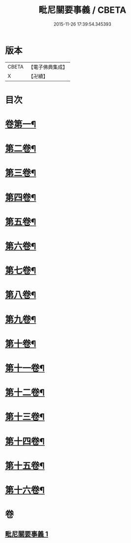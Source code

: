 #+TITLE: 毗尼關要事義 / CBETA
#+DATE: 2015-11-26 17:39:54.345393
* 版本
 |     CBETA|【電子佛典集成】|
 |         X|【卍續】    |

* 目次
* [[file:KR6k0153_001.txt::001-0642a4][卷第一¶]]
* [[file:KR6k0153_001.txt::0647a19][第二卷¶]]
* [[file:KR6k0153_001.txt::0648b8][第三卷¶]]
* [[file:KR6k0153_001.txt::0661c17][第四卷¶]]
* [[file:KR6k0153_001.txt::0662c7][第五卷¶]]
* [[file:KR6k0153_001.txt::0663c20][第六卷¶]]
* [[file:KR6k0153_001.txt::0664a20][第七卷¶]]
* [[file:KR6k0153_001.txt::0664b20][第八卷¶]]
* [[file:KR6k0153_001.txt::0664c17][第九卷¶]]
* [[file:KR6k0153_001.txt::0665b6][第十卷¶]]
* [[file:KR6k0153_001.txt::0666a9][第十一卷¶]]
* [[file:KR6k0153_001.txt::0666b4][第十二卷¶]]
* [[file:KR6k0153_001.txt::0667a7][第十三卷¶]]
* [[file:KR6k0153_001.txt::0667a17][第十四卷¶]]
* [[file:KR6k0153_001.txt::0667b8][第十五卷¶]]
* [[file:KR6k0153_001.txt::0668a5][第十六卷¶]]
* 卷
** [[file:KR6k0153_001.txt][毗尼關要事義 1]]
